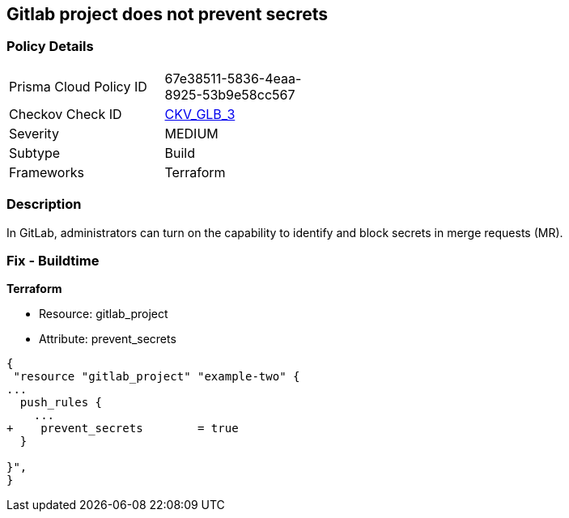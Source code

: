 == Gitlab project does not prevent secrets
// Gitlab project does not prevent pushing secrets in merge requests


=== Policy Details 

[width=45%]
[cols="1,1"]
|=== 
|Prisma Cloud Policy ID 
| 67e38511-5836-4eaa-8925-53b9e58cc567

|Checkov Check ID 
| https://github.com/bridgecrewio/checkov/tree/master/checkov/terraform/checks/resource/gitlab/PreventSecretsEnabled.py[CKV_GLB_3]

|Severity
|MEDIUM

|Subtype
|Build

|Frameworks
|Terraform

|=== 



=== Description 


In GitLab, administrators can turn on the capability to identify and block secrets in merge requests (MR).

=== Fix - Buildtime


*Terraform* 


* Resource: gitlab_project
* Attribute: prevent_secrets


[source,go]
----
{
 "resource "gitlab_project" "example-two" {
...
  push_rules {
    ...
+    prevent_secrets        = true
  }

}",
}
----
----
